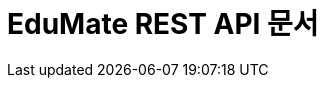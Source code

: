 ifndef::snippets[]
:snippets: ../../build/generated-snippets
endif::[]
= EduMate REST API 문서
:doctype: book
:icons: font
:source-highlighter: highlightjs
:toc: left
:toclevels: 2
:sectlinks:


